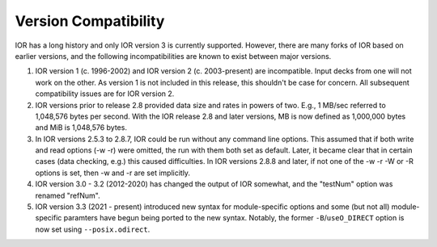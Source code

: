 .. _compatibility:

Version Compatibility
=====================

IOR has a long history and only IOR version 3 is currently supported.  However,
there are many forks of IOR based on earlier versions, and the following
incompatibilities are known to exist between major versions.

1)  IOR version 1 (c. 1996-2002) and IOR version 2 (c. 2003-present) are
    incompatible.  Input decks from one will not work on the other.  As version
    1 is not included in this release, this shouldn't be case for concern.  All
    subsequent compatibility issues are for IOR version 2.

2)  IOR versions prior to release 2.8 provided data size and rates in powers
    of two.  E.g., 1 MB/sec referred to 1,048,576 bytes per second.  With the
    IOR release 2.8 and later versions, MB is now defined as 1,000,000 bytes
    and MiB is 1,048,576 bytes.

3)  In IOR versions 2.5.3 to 2.8.7, IOR could be run without any command line
    options.  This assumed that if both write and read options (-w -r) were
    omitted, the run with them both set as default.  Later, it became clear
    that in certain cases (data checking, e.g.) this caused difficulties.  In
    IOR versions 2.8.8 and later, if not one of the -w -r -W or -R options is
    set, then -w and -r are set implicitly.

4)  IOR version 3.0 - 3.2 (2012-2020) has changed the output of IOR somewhat,
    and the "testNum" option was renamed "refNum".

5)  IOR version 3.3 (2021 - present) introduced new syntax for module-specific
    options and some (but not all) module-specific paramters have begun being
    ported to the new syntax.  Notably, the former ``-B``/``useO_DIRECT`` option
    is now set using ``--posix.odirect``.
